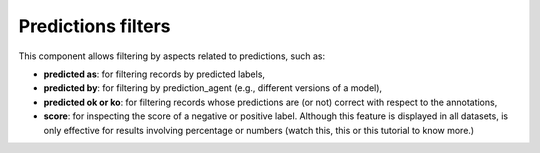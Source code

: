 Predictions filters
^^^^^^^^^^^^^^^^^^^

This component allows filtering by aspects related to predictions, such as:

- **predicted as**: for filtering records by predicted labels,
- **predicted by**: for filtering by prediction_agent (e.g., different versions of a model),
- **predicted ok or ko**: for filtering records whose predictions are (or not) correct with respect to the annotations,
- **score**: for inspecting the score of a negative or positive label. Although this feature is displayed in all datasets, is only effective for results involving percentage or numbers (watch this, this or this tutorial to know more.)
